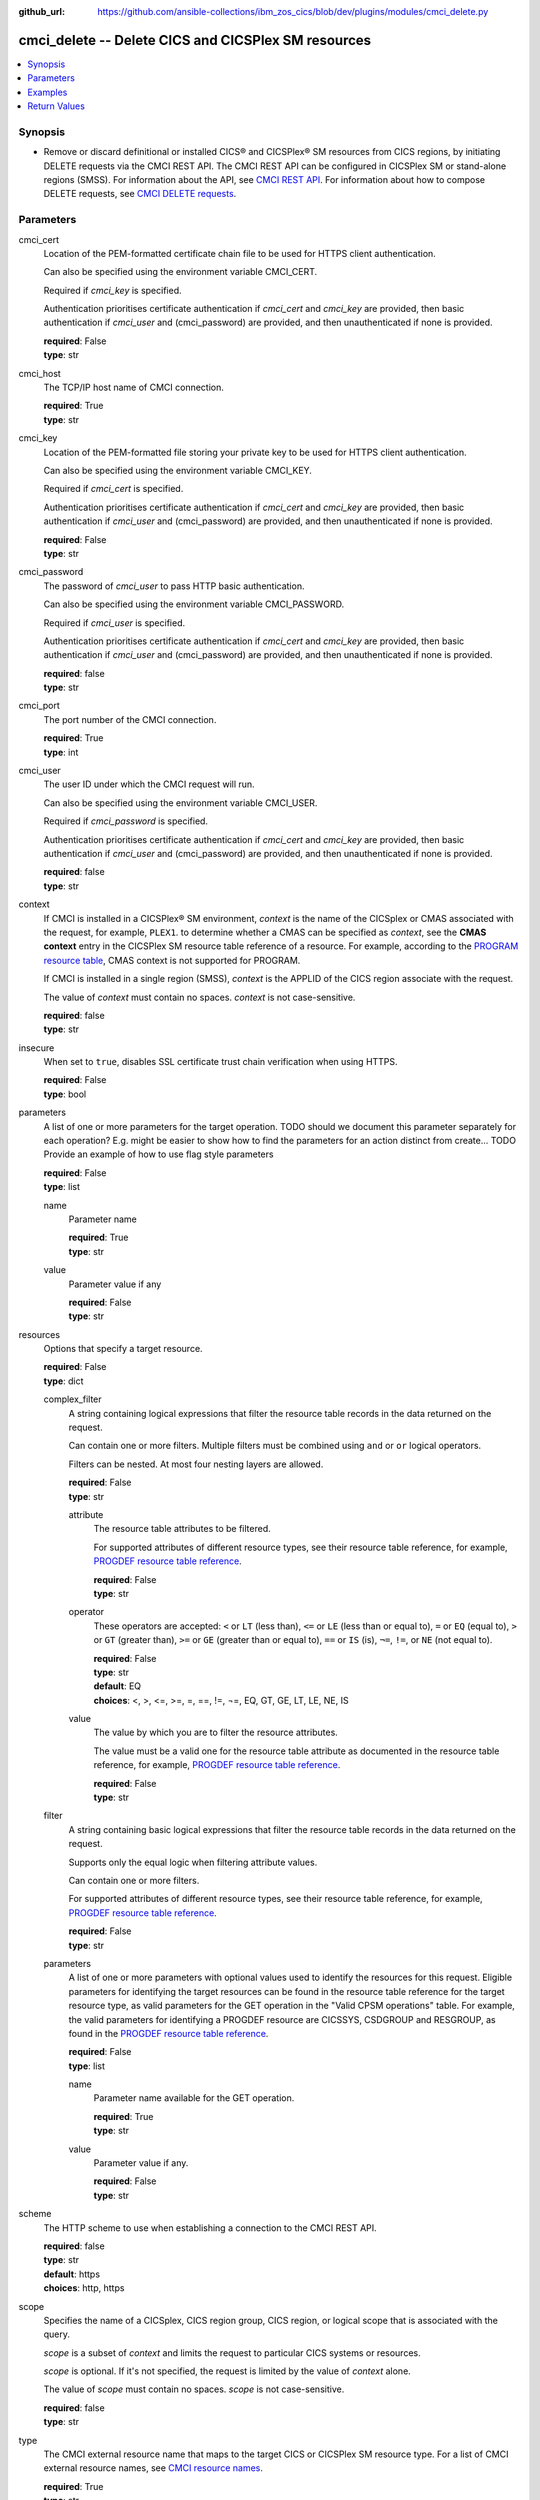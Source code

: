 .. ...............................................................................
.. © Copyright IBM Corporation 2020                                              .
.. Apache License, Version 2.0 (see https://opensource.org/licenses/Apache-2.0)  .
.. ...............................................................................

:github_url: https://github.com/ansible-collections/ibm_zos_cics/blob/dev/plugins/modules/cmci_delete.py

.. _cmci_delete_module:


cmci_delete -- Delete CICS and CICSPlex SM resources
====================================================



.. contents::
   :local:
   :depth: 1


Synopsis
--------
- Remove or discard definitional or installed CICS® and CICSPlex® SM resources from CICS regions, by initiating DELETE requests via the CMCI REST API. The CMCI REST API can be configured in CICSPlex SM or stand-alone regions (SMSS). For information about the API, see `CMCI REST API <https://www.ibm.com/support/knowledgecenter/SSGMCP_5.6.0/reference-system-programming/cmci/clientapi_overview.html>`_. For information about how to compose DELETE requests, see `CMCI DELETE requests <https://www.ibm.com/support/knowledgecenter/SSGMCP_5.6.0/reference-system-programming/cmci/clientapi_delete.html>`_.





Parameters
----------


     
cmci_cert
  Location of the PEM-formatted certificate chain file to be used for HTTPS client authentication.

  Can also be specified using the environment variable CMCI_CERT.

  Required if *cmci_key* is specified.

  Authentication prioritises certificate authentication if *cmci_cert* and *cmci_key* are provided, then basic authentication if *cmci_user* and (cmci_password) are provided, and then unauthenticated if none is provided.


  | **required**: False
  | **type**: str


     
cmci_host
  The TCP/IP host name of CMCI connection.


  | **required**: True
  | **type**: str


     
cmci_key
  Location of the PEM-formatted file storing your private key to be used for HTTPS client authentication.

  Can also be specified using the environment variable CMCI_KEY.

  Required if *cmci_cert* is specified.

  Authentication prioritises certificate authentication if *cmci_cert* and *cmci_key* are provided, then basic authentication if *cmci_user* and (cmci_password) are provided, and then unauthenticated if none is provided.


  | **required**: False
  | **type**: str


     
cmci_password
  The password of *cmci_user* to pass HTTP basic authentication.

  Can also be specified using the environment variable CMCI_PASSWORD.

  Required if *cmci_user* is specified.

  Authentication prioritises certificate authentication if *cmci_cert* and *cmci_key* are provided, then basic authentication if *cmci_user* and (cmci_password) are provided, and then unauthenticated if none is provided.


  | **required**: false
  | **type**: str


     
cmci_port
  The port number of the CMCI connection.


  | **required**: True
  | **type**: int


     
cmci_user
  The user ID under which the CMCI request will run.

  Can also be specified using the environment variable CMCI_USER.

  Required if *cmci_password* is specified.

  Authentication prioritises certificate authentication if *cmci_cert* and *cmci_key* are provided, then basic authentication if *cmci_user* and (cmci_password) are provided, and then unauthenticated if none is provided.


  | **required**: false
  | **type**: str


     
context
  If CMCI is installed in a CICSPlex® SM environment, *context* is the name of the CICSplex or CMAS associated with the request, for example, ``PLEX1``. to determine whether a CMAS can be specified as *context*, see the **CMAS context** entry in the CICSPlex SM resource table reference of a resource. For example, according to the `PROGRAM resource table <https://www.ibm.com/support/knowledgecenter/en/SSGMCP_5.6.0/reference-cpsm-restables/cpsm-restables/PROGRAMtab.html>`_, CMAS context is not supported for PROGRAM.

  If CMCI is installed in a single region (SMSS), *context* is the APPLID of the CICS region associate with the request.

  The value of *context* must contain no spaces. *context* is not case-sensitive.


  | **required**: false
  | **type**: str


     
insecure
  When set to ``true``, disables SSL certificate trust chain verification when using HTTPS.


  | **required**: False
  | **type**: bool


     
parameters
  A list of one or more parameters for the target operation.  TODO should we document this parameter separately for each operation?  E.g. might be easier to show how to find the parameters for an action distinct from create... TODO Provide an example of how to use flag style parameters



  | **required**: False
  | **type**: list


     
  name
    Parameter name


    | **required**: True
    | **type**: str


     
  value
    Parameter value if any


    | **required**: False
    | **type**: str



     
resources
  Options that specify a target resource.


  | **required**: False
  | **type**: dict


     
  complex_filter
    A string containing logical expressions that filter the resource table records in the data returned on the request.

    Can contain one or more filters. Multiple filters must be combined using ``and`` or ``or`` logical operators.

    Filters can be nested. At most four nesting layers are allowed.


    | **required**: False
    | **type**: str


     
    attribute
      The resource table attributes to be filtered.

      For supported attributes of different resource types, see their resource table reference, for example, `PROGDEF resource table reference <https://www.ibm.com/support/knowledgecenter/en/SSGMCP_5.6.0/reference-cpsm-restables/cpsm-restables/PROGDEFtab.html>`_.


      | **required**: False
      | **type**: str


     
    operator
      These operators are accepted: ``<`` or ``LT`` (less than), ``<=`` or ``LE`` (less than or equal to), ``=`` or ``EQ`` (equal to), ``>`` or ``GT`` (greater than), ``>=`` or ``GE`` (greater than or equal to), ``==`` or ``IS`` (is), ``¬=``, ``!=``, or ``NE`` (not equal to). 



      | **required**: False
      | **type**: str
      | **default**: EQ
      | **choices**: <, >, <=, >=, =, ==, !=, ¬=, EQ, GT, GE, LT, LE, NE, IS


     
    value
      The value by which you are to filter the resource attributes.

      The value must be a valid one for the resource table attribute as documented in the resource table reference, for example, `PROGDEF resource table reference <https://www.ibm.com/support/knowledgecenter/en/SSGMCP_5.6.0/reference-cpsm-restables/cpsm-restables/PROGDEFtab.html>`_.


      | **required**: False
      | **type**: str



     
  filter
    A string containing basic logical expressions that filter the resource table records in the data returned on the request.

    Supports only the equal logic when filtering attribute values.

    Can contain one or more filters.

    For supported attributes of different resource types, see their resource table reference, for example, `PROGDEF resource table reference <https://www.ibm.com/support/knowledgecenter/en/SSGMCP_5.6.0/reference-cpsm-restables/cpsm-restables/PROGDEFtab.html>`_.


    | **required**: False
    | **type**: str


     
  parameters
    A list of one or more parameters with optional values used to identify the resources for this request. Eligible parameters for identifying the target resources can be found in the resource table reference for the  target resource type, as valid parameters for the GET operation in the "Valid CPSM operations" table.  For example, the valid parameters for identifying a PROGDEF resource are CICSSYS, CSDGROUP and RESGROUP, as found in the `PROGDEF resource table reference <https://www.ibm.com/support/knowledgecenter/en/SSGMCP_5.6.0/reference-cpsm-restables/cpsm-restables/PROGDEFtab.html>`_.



    | **required**: False
    | **type**: list


     
    name
      Parameter name available for the GET operation.


      | **required**: True
      | **type**: str


     
    value
      Parameter value if any.


      | **required**: False
      | **type**: str




     
scheme
  The HTTP scheme to use when establishing a connection to the CMCI REST API.


  | **required**: false
  | **type**: str
  | **default**: https
  | **choices**: http, https


     
scope
  Specifies the name of a CICSplex, CICS region group, CICS region, or logical scope that is associated with the query.

  *scope* is a subset of *context* and limits the request to particular CICS systems or resources.

  *scope* is optional. If it's not specified, the request is limited by the value of *context* alone.

  The value of *scope* must contain no spaces. *scope* is not case-sensitive.


  | **required**: false
  | **type**: str


     
type
  The CMCI external resource name that maps to the target CICS or CICSPlex SM resource type. For a list of CMCI external resource names, see `CMCI resource names <https://www.ibm.com/support/knowledgecenter/SSGMCP_5.6.0/reference-system-programming/cmci/clientapi_resources.html>`_.


  | **required**: True
  | **type**: str




Examples
--------

.. code-block:: yaml+jinja

   
   - name: delete a bundle in a CICS region
     cmci_delete:
       cmci_host: 'winmvs2c.hursley.ibm.com'
       cmci_port: '10080'
       context: 'iyk3z0r9'
       type: CICSBundle
       resource:
         filter:
           name: 'PONGALT'

   - name: delete a bundle definition in a CICS region
     cmci_delete:
       cmci_host: 'winmvs2c.hursley.ibm.com'
       cmci_port: '10080'
       context: 'iyk3z0r9'
       option: 'delete'
       type: CICSDefinitionBundle
       resource: 
         filter:
           name: 'PONGALT'
         parameters:
           - name: 'csdgroup'
             value: 'JVMGRP'









Return Values
-------------


   
                              
       changed
        | True if the state was changed, otherwise False.
      
        | **returned**: always
        | **type**: bool
      
      
                              
       failed
        | True if the query job failed, otherwise False.
      
        | **returned**: always
        | **type**: bool
      
      
                              
       connect_version
        | Version of the CMCI REST API.
      
        | **returned**: success
        | **type**: str
      
      
                              
       cpsm_reason
        | The character value of the REASON code returned by each CICSPlex SM API command. For a list of REASON character values, see https://www.ibm.com/support/knowledgecenter/SSGMCP_5.6.0/reference-system-programming/commands-cpsm/eyup2ky.html.
      
        | **returned**: success
        | **type**: str
      
      
                              
       cpsm_reason_code
        | The numeric value of the REASON code returned by each CICSPlex SM API command. For a list of REASON numeric values, see https://www.ibm.com/support/knowledgecenter/SSGMCP_5.6.0/reference-system-programming/commands-cpsm/eyup2kw.html.
      
        | **returned**: success
        | **type**: int
      
      
                              
       cpsm_response
        | The character value of the RESPONSE code returned by each CICSPlex SM API command. For a list of RESPONSE character values, see https://www.ibm.com/support/knowledgecenter/SSGMCP_5.6.0/reference-system-programming/commands-cpsm/eyup2kx.html.
      
        | **returned**: success
        | **type**: str
      
      
                              
       cpsm_response_code
        | The numeric value of the RESPONSE code returned by each CICSPlex SM API command. For a list of RESPONSE numeric values, see https://www.ibm.com/support/knowledgecenter/SSGMCP_5.6.0/reference-system-programming/commands-cpsm/eyup2kv.html.
      
        | **returned**: success
        | **type**: str
      
      
                              
       http_status
        | The message associated with HTTP status code that is returned by CMCI.
      
        | **returned**: success
        | **type**: str
      
      
                              
       http_status_code
        | The HTTP status code returned by CMCI.
      
        | **returned**: success
        | **type**: int
      
      
                              
       record_count
        | The number of records returned.
      
        | **returned**: success
        | **type**: int
      
      
                              
       records
        | A list of the returned records.
      
        | **returned**: success
        | **type**: list      
        | **sample**:

              .. code-block::

                       [{"_keydata": "C1D5E2C9E3C5E2E3", "aloadtime": "00:00:00.000000", "apist": "CICSAPI", "application": "", "applmajorver": "-1", "applmicrover": "-1", "applminorver": "-1", "basdefinever": "0", "cedfstatus": "CEDF", "changeagent": "CSDAPI", "changeagrel": "0730", "changetime": "2020-12-15T02:34:31.000000+00:00", "changeusrid": "YQCHEN", "coboltype": "NOTAPPLIC", "concurrency": "QUASIRENT", "copy": "NOTREQUIRED", "currentloc": "NOCOPY", "datalocation": "ANY", "definesource": "ANSITEST", "definetime": "2020-12-15T02:34:29.000000+00:00", "dynamstatus": "NOTDYNAMIC", "entrypoint": "FF000000", "execkey": "USEREXECKEY", "executionset": "FULLAPI", "eyu_cicsname": "IYCWEMW2", "eyu_cicsrel": "E730", "eyu_reserved": "0", "fetchcnt": "0", "fetchtime": "00:00:00.000000", "holdstatus": "NOTAPPLIC", "installagent": "CSDAPI", "installtime": "2020-12-15T02:34:33.000000+00:00", "installusrid": "YQCHEN", "jvmclass": "", "jvmserver": "", "language": "NOTDEFINED", "length": "0", "library": "", "librarydsn": "", "loadpoint": "FF000000", "lpastat": "NOTAPPLIC", "newcopycnt": "0", "operation": "", "pgrjusecount": "0", "platform": "", "program": "ANSITEST", "progtype": "PROGRAM", "remotename": "", "remotesystem": "", "removecnt": "0", "rescount": "0", "residency": "NONRESIDENT", "rloading": "0.000", "rplid": "0", "rremoval": "0.000", "runtime": "UNKNOWN", "ruse": "0.000", "sharestatus": "PRIVATE", "status": "DISABLED", "transid": "", "useagelstat": "0", "usecount": "0", "usefetch": "0.000"}]
            
      
      
                              
       success_count
        | The number of resources for which the action completed successfully.
      
        | **returned**: success
        | **type**: int
      
      
                              
       request
        | Information about the request that was made to CMCI.
      
        | **returned**: success
        | **type**: dict
              
   
                              
        body
          | The XML body sent with the request, if any.
      
          | **returned**: success
          | **type**: str
      
      
                              
        method
          | The HTTP method used for the request.
      
          | **returned**: success
          | **type**: str
      
      
                              
        url
          | The URL used for the request.
      
          | **returned**: success
          | **type**: str
      
        
      
        
